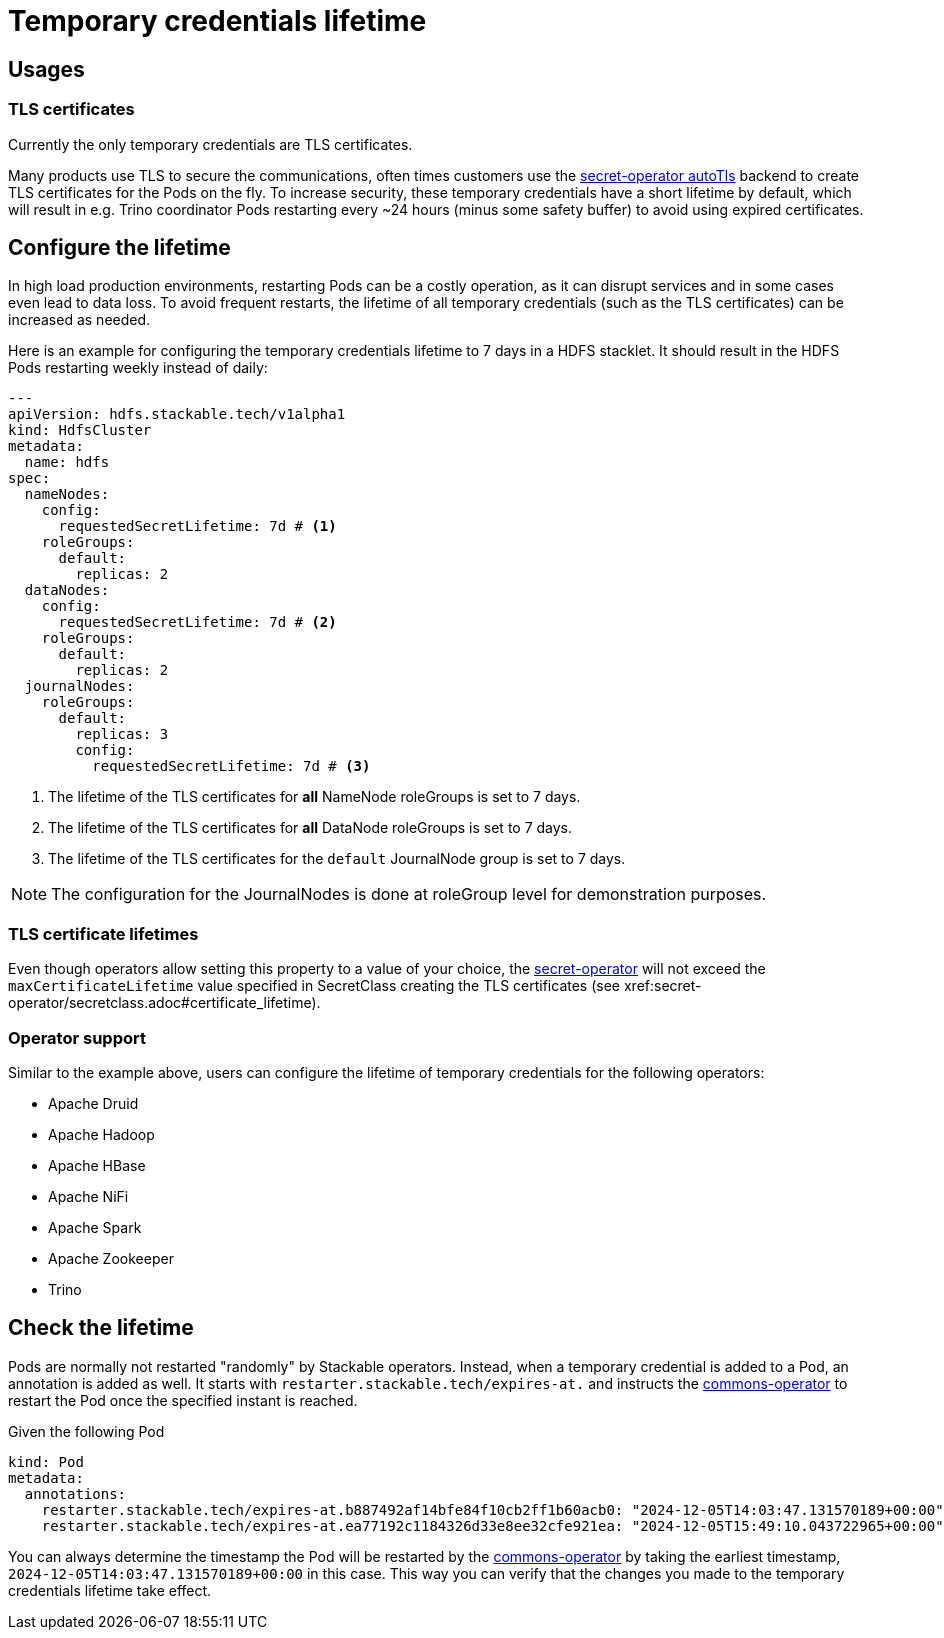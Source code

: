 = Temporary credentials lifetime
:description: Customize the lifetime of temporary credentials.

== Usages

=== TLS certificates

Currently the only temporary credentials are TLS certificates.

Many products use TLS to secure the communications, often times customers use the xref:secret-operator:secretclass.adoc#backend-autotls[secret-operator autoTls] backend to create TLS certificates for the Pods on the fly.
To increase security, these temporary credentials have a short lifetime by default, which will result in e.g. Trino coordinator Pods restarting every ~24 hours (minus some safety buffer) to avoid using expired certificates.

== Configure the lifetime

In high load production environments, restarting Pods can be a costly operation, as it can disrupt services and in some cases even lead to data loss.
To avoid frequent restarts, the lifetime of all temporary credentials (such as the TLS certificates) can be increased as needed.

Here is an example for configuring the temporary credentials lifetime to 7 days in a HDFS stacklet.
It should result in the HDFS Pods restarting weekly instead of daily:

[source,yaml]
----
---
apiVersion: hdfs.stackable.tech/v1alpha1
kind: HdfsCluster
metadata:
  name: hdfs
spec:
  nameNodes:
    config:
      requestedSecretLifetime: 7d # <1>
    roleGroups:
      default:
        replicas: 2
  dataNodes:
    config:
      requestedSecretLifetime: 7d # <2>
    roleGroups:
      default:
        replicas: 2
  journalNodes:
    roleGroups:
      default:
        replicas: 3
        config:
          requestedSecretLifetime: 7d # <3>
----
<1> The lifetime of the TLS certificates for *all* NameNode roleGroups is set to 7 days.
<2> The lifetime of the TLS certificates for *all* DataNode roleGroups is set to 7 days.
<3> The lifetime of the TLS certificates for the `default` JournalNode group is set to 7 days.

NOTE: The configuration for the JournalNodes is done at roleGroup level for demonstration purposes.

=== TLS certificate lifetimes

Even though operators allow setting this property to a value of your choice, the xref:secret-operator:index.adoc[secret-operator] will not exceed the `maxCertificateLifetime` value specified in SecretClass creating the TLS certificates (see xref:secret-operator/secretclass.adoc#certificate_lifetime).

=== Operator support

Similar to the example above, users can configure the lifetime of temporary credentials for the following operators:

* Apache Druid
* Apache Hadoop
* Apache HBase
* Apache NiFi
* Apache Spark
* Apache Zookeeper
* Trino

== Check the lifetime

Pods are normally not restarted "randomly" by Stackable operators.
Instead, when a temporary credential is added to a Pod, an annotation is added as well.
It starts with `restarter.stackable.tech/expires-at.` and instructs the xref:commons-operator:index.adoc[commons-operator] to restart the Pod once the specified instant is reached.

Given the following Pod

[source,yaml]
----
kind: Pod
metadata:
  annotations:
    restarter.stackable.tech/expires-at.b887492af14bfe84f10cb2ff1b60acb0: "2024-12-05T14:03:47.131570189+00:00"
    restarter.stackable.tech/expires-at.ea77192c1184326d33e8ee32cfe921ea: "2024-12-05T15:49:10.043722965+00:00"
----

You can always determine the timestamp the Pod will be restarted by the xref:commons-operator:index.adoc[commons-operator] by taking the earliest timestamp, `2024-12-05T14:03:47.131570189+00:00` in this case.
This way you can verify that the changes you made to the temporary credentials lifetime take effect.
